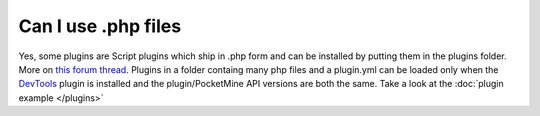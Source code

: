 Can I use .php files
""""""""""""""""""""

Yes,
some plugins are Script plugins which ship in .php form and can be installed by putting them in the plugins folder. More on `this forum thread <forumthread_>`_.
Plugins in a folder containg many php files and a plugin.yml can be loaded only when the `DevTools`_ plugin is installed and the plugin/PocketMine API versions are both the same.
Take a look at the :doc:`plugin example </plugins>`

.. _DevTools: https://jenkins.pmmp.io/job/PocketMine-MP/Alpha/artifact/DevTools.phar
.. _forumthread: https://forums.pocketmine.net/threads/new-plugin-scripting-format-draft.8335/

